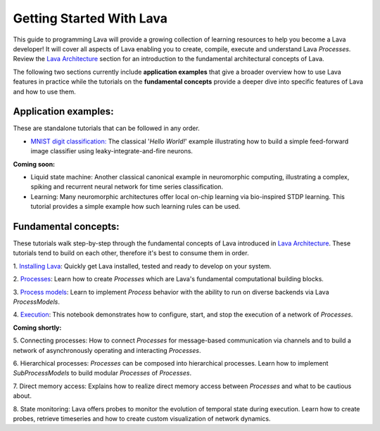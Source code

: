 Getting Started With Lava
=========================

This guide to programming Lava will provide a growing collection of learning resources to help you become a Lava developer! It will cover all aspects of Lava enabling you to create, compile, execute and understand Lava *Processes*. Review the `Lava Architecture <https://lava-nc.org/lava_architecture_overview.html>`_ section for an introduction to the fundamental architectural concepts of Lava.

The following two sections currently include **application examples** that give a broader overview how to use Lava features in practice while the tutorials on the **fundamental concepts** provide a deeper dive into specific features of Lava and how to use them.


Application examples:
---------------------

These are standalone tutorials that can be followed in any order.

* `MNIST digit classification: <https://github.com/lava-nc/lava/blob/main/lava/tutorials/end_to_end/tutorial01_mnist_digit_classification.ipynb>`_ The classical '*Hello World!*' example illustrating how to build a simple feed-forward image classifier using leaky-integrate-and-fire neurons.

**Coming soon:**

* Liquid state machine: Another classical canonical example in neuromorphic computing, illustrating a complex, spiking and recurrent neural network for time series classification.

* Learning: Many neuromorphic architectures offer local on-chip learning via bio-inspired STDP learning. This tutorial provides a simple example how such learning rules can be used.


Fundamental concepts:
---------------------

These tutorials walk step-by-step through the fundamental concepts of Lava introduced in `Lava Architecture <https://lava-nc.org/lava_architecture_overview.html>`_. These tutorials tend to build on each other, therefore it's best to consume them in order.

1. `Installing Lava <https://github.com/lava-nc/lava/blob/main/lava/tutorials/in_depth/tutorial01_installing_lava.ipynb>`_:
Quickly get Lava installed, tested and ready to develop on your system.
  
2. `Processes <https://github.com/lava-nc/lava/blob/main/lava/tutorials/in_depth/tutorial02_processes.ipynb>`_:
Learn how to create *Processes* which are Lava's fundamental computational building blocks.
  
3. `Process models <https://github.com/lava-nc/lava/blob/main/lava/tutorials/in_depth/tutorial03_process_models.ipynb>`_:
Learn to implement *Process* behavior with the ability to run on diverse backends via Lava *ProcessModels*.

4. `Execution <https://github.com/lava-nc/lava/blob/main/lava/tutorials/in_depth/tutorial04_execution.ipynb>`_:
This notebook demonstrates how to configure, start, and stop the execution of a network of *Processes*.

.. 5. `Connecting processes <https://github.com/lava-nc/lava/blob/main/lava/tutorials/in_depth/tutorial05_connect_processes.ipynb>`_:
.. How to connect *Processes* for message-based communication via channels and to build a network of asynchronously operating and interacting *Processes*.

.. 6. `Hierarchical processes <https://github.com/lava-nc/lava/blob/main/lava/tutorials/in_depth/tutorial06_hierarchical_processes.ipynb>`_:
.. Processes can be composed into hierarchical processes. Learn how to implement *SubProcessModels* to build modular *Processes* of *Processes*.

**Coming shortly:**

5. Connecting processes:
How to connect *Processes* for message-based communication via channels and to build a network of asynchronously operating and interacting *Processes*.

6. Hierarchical processes:
*Processes* can be composed into hierarchical processes. Learn how to implement *SubProcessModels* to build modular *Processes* of *Processes*.

7. Direct memory access:
Explains how to realize direct memory access between *Processes* and what to be cautious about.

8. State monitoring:
Lava offers probes to monitor the evolution of temporal state during execution. Learn how to create probes, retrieve timeseries and how to create custom visualization of network dynamics.
